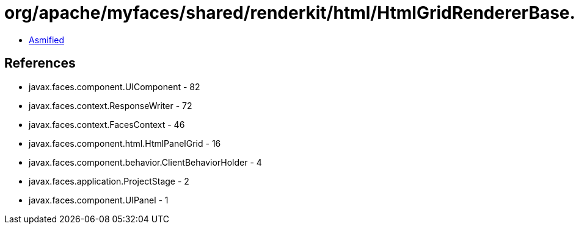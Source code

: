 = org/apache/myfaces/shared/renderkit/html/HtmlGridRendererBase.class

 - link:HtmlGridRendererBase-asmified.java[Asmified]

== References

 - javax.faces.component.UIComponent - 82
 - javax.faces.context.ResponseWriter - 72
 - javax.faces.context.FacesContext - 46
 - javax.faces.component.html.HtmlPanelGrid - 16
 - javax.faces.component.behavior.ClientBehaviorHolder - 4
 - javax.faces.application.ProjectStage - 2
 - javax.faces.component.UIPanel - 1
